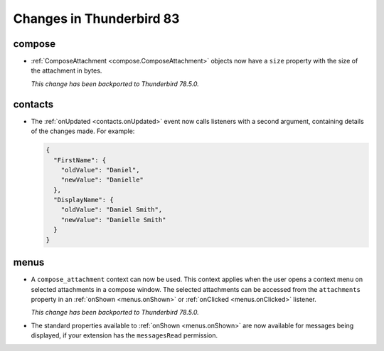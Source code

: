 =========================
Changes in Thunderbird 83
=========================

compose
=======

* :ref:`ComposeAttachment <compose.ComposeAttachment>` objects now have a ``size`` property with
  the size of the attachment in bytes.
  
  *This change has been backported to Thunderbird 78.5.0.*

contacts
========

* The :ref:`onUpdated <contacts.onUpdated>` event now calls listeners with a second argument,
  containing details of the changes made. For example:

  .. code-block:: json

    {
      "FirstName": {
        "oldValue": "Daniel",
        "newValue": "Danielle"
      },
      "DisplayName": {
        "oldValue": "Daniel Smith",
        "newValue": "Danielle Smith"
      }
    }

menus
=====

* A ``compose_attachment`` context can now be used. This context applies when the user opens a
  context menu on selected attachments in a compose window. The selected attachments can be
  accessed from the ``attachments`` property in an :ref:`onShown <menus.onShown>` or
  :ref:`onClicked <menus.onClicked>` listener.
  
  *This change has been backported to Thunderbird 78.5.0.*
  
* The standard properties available to :ref:`onShown <menus.onShown>` are now available for
  messages being displayed, if your extension has the ``messagesRead`` permission.
